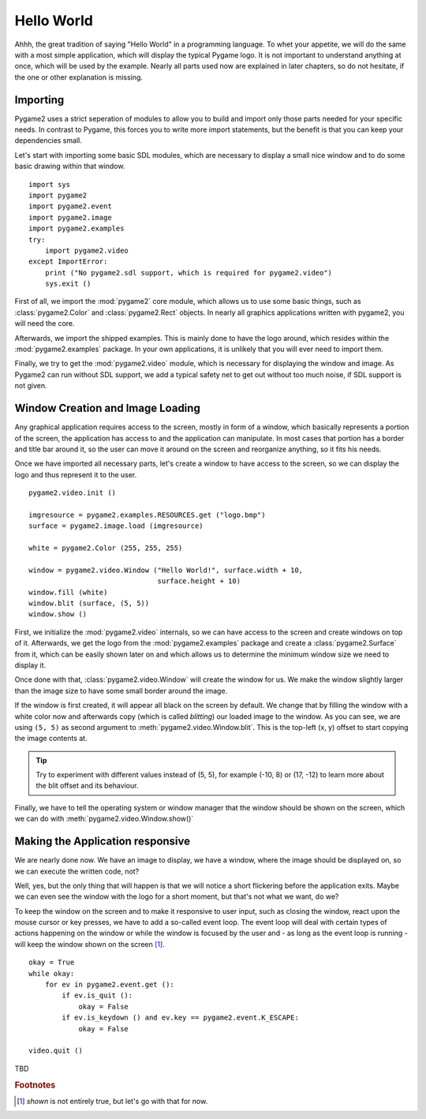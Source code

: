 Hello World
===========
Ahhh, the great tradition of saying "Hello World" in a programming
language. To whet your appetite, we will do the same with a most simple
application, which will display the typical Pygame logo. It is not
important to understand anything at once, which will be used by the
example. Nearly all parts used now are explained in later chapters, so
do not hesitate, if the one or other explanation is missing.

Importing
---------
Pygame2 uses a strict seperation of modules to allow you to build and
import only those parts needed for your specific needs. In contrast to
Pygame, this forces you to write more import statements, but the benefit
is that you can keep your dependencies small.

Let's start with importing some basic SDL modules, which are necessary
to display a small nice window and to do some basic drawing within that
window. ::

  import sys
  import pygame2
  import pygame2.event
  import pygame2.image
  import pygame2.examples
  try:
      import pygame2.video
  except ImportError:
      print ("No pygame2.sdl support, which is required for pygame2.video")
      sys.exit ()

First of all, we import the :mod:`pygame2` core module, which allows us
to use some basic things, such as :class:`pygame2.Color` and
:class:`pygame2.Rect` objects. In nearly all graphics applications
written with pygame2, you will need the core.

Afterwards, we import the shipped examples. This is mainly done to have
the logo around, which resides within the :mod:`pygame2.examples`
package. In your own applications, it is unlikely that you will ever
need to import them.

Finally, we try to get the :mod:`pygame2.video` module, which is
necessary for displaying the window and image. As Pygame2 can run
without SDL support, we add a typical safety net to get out without too
much noise, if SDL support is not given.

Window Creation and Image Loading
---------------------------------
Any graphical application requires access to the screen, mostly in form
of a window, which basically represents a portion of the screen, the
application has access to and the application can manipulate. In most cases
that portion has a border and title bar around it, so the user can move
it around on the screen and reorganize anything, so it fits his needs.

Once we have imported all necessary parts, let's create a window to have
access to the screen, so we can display the logo and thus represent it
to the user. ::

  pygame2.video.init ()

  imgresource = pygame2.examples.RESOURCES.get ("logo.bmp")
  surface = pygame2.image.load (imgresource)

  white = pygame2.Color (255, 255, 255)
  
  window = pygame2.video.Window ("Hello World!", surface.width + 10,
                                 surface.height + 10)
  window.fill (white)
  window.blit (surface, (5, 5))
  window.show ()

First, we initialize the :mod:`pygame2.video` internals, so we can
have access to the screen and create windows on top of it. Afterwards,
we get the logo from the :mod:`pygame2.examples` package and create a
:class:`pygame2.Surface` from it, which can be easily shown later on and
which allows us to determine the minimum window size we need to display it.
 
Once done with that, :class:`pygame2.video.Window` will create the
window for us. We make the window slightly larger than the image size
to have some small border around the image.

If the window is first created, it will appear all black on the screen
by default. We change that by filling the window with a white color
now and afterwards copy (which is called *blitting*) our loaded image to
the window. As you can see, we are using ``(5, 5)`` as second argument
to :meth:`pygame2.video.Window.blit`. This is the top-left (x, y) offset to
start copying the image contents at.

.. tip::

   Try to experiment with different values instead of (5, 5), for
   example (-10, 8) or (17, -12) to learn more about the blit offset and
   its behaviour.

Finally, we have to tell the operating system or window manager that the window
should be shown on the screen, which we can do with
:meth:`pygame2.video.Window.show()`

Making the Application responsive
---------------------------------
We are nearly done now. We have an image to display, we have a window, where
the image should be displayed on, so we can execute the written code, not?

Well, yes, but the only thing that will happen is that we will notice a
short flickering before the application exits. Maybe we can even see
the window with the logo for a short moment, but that's not what we
want, do we?

To keep the window on the screen and to make it responsive to user
input, such as closing the window, react upon the mouse cursor or key
presses, we have to add a so-called event loop. The event loop will deal
with certain types of actions happening on the window or while the
window is focused by the user and - as long as the event loop is
running - will keep the window shown on the screen [#f1]_. ::

  okay = True
  while okay:
      for ev in pygame2.event.get ():
          if ev.is_quit ():
              okay = False
          if ev.is_keydown () and ev.key == pygame2.event.K_ESCAPE:
              okay = False

  video.quit ()

TBD

.. rubric:: Footnotes

.. [#f1] *shown* is not entirely true, but let's go with that for now.
